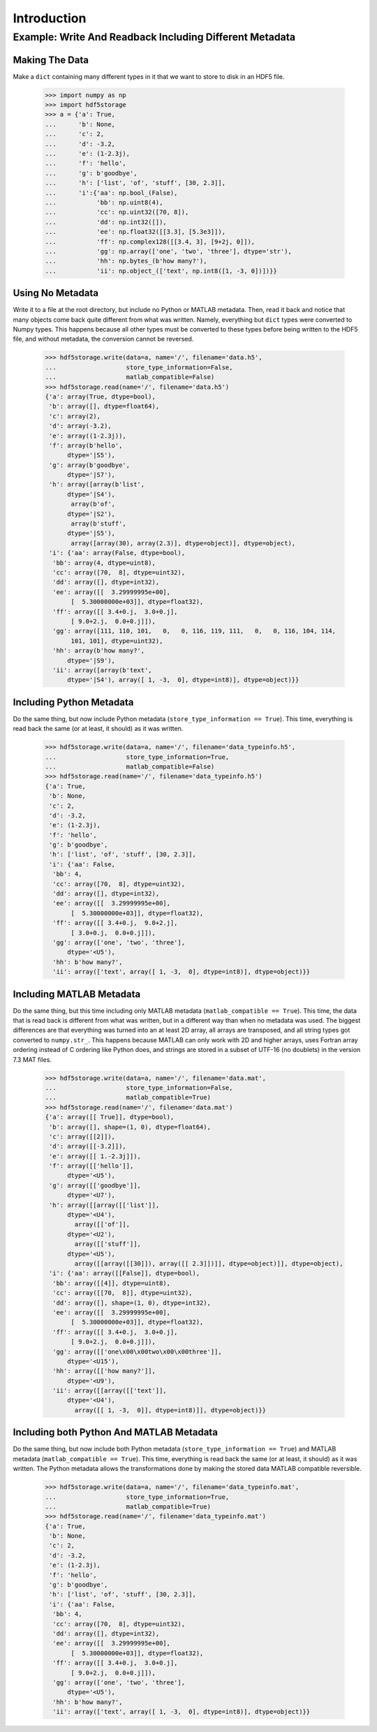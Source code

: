 ============
Introduction
============

Example: Write And Readback Including Different Metadata
========================================================

Making The Data
---------------

Make a ``dict`` containing many different types in it that we want to
store to disk in an HDF5 file.

    >>> import numpy as np
    >>> import hdf5storage
    >>> a = {'a': True,
    ...      'b': None,
    ...      'c': 2,
    ...      'd': -3.2,
    ...      'e': (1-2.3j),
    ...      'f': 'hello',
    ...      'g': b'goodbye',
    ...      'h': ['list', 'of', 'stuff', [30, 2.3]],
    ...      'i':{'aa': np.bool_(False),
    ...           'bb': np.uint8(4),
    ...           'cc': np.uint32([70, 8]),
    ...           'dd': np.int32([]),
    ...           'ee': np.float32([[3.3], [5.3e3]]),
    ...           'ff': np.complex128([[3.4, 3], [9+2j, 0]]),
    ...           'gg': np.array(['one', 'two', 'three'], dtype='str'),
    ...           'hh': np.bytes_(b'how many?'),
    ...           'ii': np.object_(['text', np.int8([1, -3, 0])])}}

Using No Metadata
-----------------

Write it to a file at the root directory, but include no Python or
MATLAB metadata. Then, read it back and notice that many objects come
back quite different from what was written. Namely, everything but
``dict`` types were converted to Numpy types. This happens because all
other types must be converted to these types before being written to the
HDF5 file, and without metadata, the conversion cannot be reversed.

    >>> hdf5storage.write(data=a, name='/', filename='data.h5',
    ...                   store_type_information=False,
    ...                   matlab_compatible=False)
    >>> hdf5storage.read(name='/', filename='data.h5')
    {'a': array(True, dtype=bool),
     'b': array([], dtype=float64),
     'c': array(2),
     'd': array(-3.2),
     'e': array((1-2.3j)),
     'f': array(b'hello', 
          dtype='|S5'),
     'g': array(b'goodbye', 
          dtype='|S7'),
     'h': array([array(b'list', 
          dtype='|S4'),
           array(b'of', 
          dtype='|S2'),
           array(b'stuff', 
          dtype='|S5'),
           array([array(30), array(2.3)], dtype=object)], dtype=object),
     'i': {'aa': array(False, dtype=bool),
      'bb': array(4, dtype=uint8),
      'cc': array([70,  8], dtype=uint32),
      'dd': array([], dtype=int32),
      'ee': array([[  3.29999995e+00],
           [  5.30000000e+03]], dtype=float32),
      'ff': array([[ 3.4+0.j,  3.0+0.j],
           [ 9.0+2.j,  0.0+0.j]]),
      'gg': array([111, 110, 101,   0,   0, 116, 119, 111,   0,   0, 116, 104, 114,
           101, 101], dtype=uint32),
      'hh': array(b'how many?', 
          dtype='|S9'),
      'ii': array([array(b'text', 
          dtype='|S4'), array([ 1, -3,  0], dtype=int8)], dtype=object)}}


Including Python Metadata
-------------------------

Do the same thing, but now include Python metadata
(``store_type_information == True``). This time, everything is read back
the same (or at least, it should) as it was written.

    >>> hdf5storage.write(data=a, name='/', filename='data_typeinfo.h5',
    ...                   store_type_information=True,
    ...                   matlab_compatible=False)
    >>> hdf5storage.read(name='/', filename='data_typeinfo.h5')
    {'a': True,
     'b': None,
     'c': 2,
     'd': -3.2,
     'e': (1-2.3j),
     'f': 'hello',
     'g': b'goodbye',
     'h': ['list', 'of', 'stuff', [30, 2.3]],
     'i': {'aa': False,
      'bb': 4,
      'cc': array([70,  8], dtype=uint32),
      'dd': array([], dtype=int32),
      'ee': array([[  3.29999995e+00],
           [  5.30000000e+03]], dtype=float32),
      'ff': array([[ 3.4+0.j,  9.0+2.j],
           [ 3.0+0.j,  0.0+0.j]]),
      'gg': array(['one', 'two', 'three'], 
          dtype='<U5'),
      'hh': b'how many?',
      'ii': array(['text', array([ 1, -3,  0], dtype=int8)], dtype=object)}}

Including MATLAB Metadata
-------------------------

Do the same thing, but this time including only MATLAB metadata
(``matlab_compatible == True``). This time, the data that is read back
is different from what was written, but in a different way than when no
metadata was used. The biggest differences are that everything was
turned into an at least 2D array, all arrays are transposed, and all
string types got converted to ``numpy.str_``. This happens because
MATLAB can only work with 2D and higher arrays, uses Fortran array
ordering instead of C ordering like Python does, and strings are stored
in a subset of UTF-16 (no doublets) in the version 7.3 MAT files.

    >>> hdf5storage.write(data=a, name='/', filename='data.mat',
    ...                   store_type_information=False,
    ...                   matlab_compatible=True)
    >>> hdf5storage.read(name='/', filename='data.mat')
    {'a': array([[ True]], dtype=bool),
     'b': array([], shape=(1, 0), dtype=float64),
     'c': array([[2]]),
     'd': array([[-3.2]]),
     'e': array([[ 1.-2.3j]]),
     'f': array([['hello']], 
          dtype='<U5'),
     'g': array([['goodbye']], 
          dtype='<U7'),
     'h': array([[array([['list']], 
          dtype='<U4'),
            array([['of']], 
          dtype='<U2'),
            array([['stuff']], 
          dtype='<U5'),
            array([[array([[30]]), array([[ 2.3]])]], dtype=object)]], dtype=object),
     'i': {'aa': array([[False]], dtype=bool),
      'bb': array([[4]], dtype=uint8),
      'cc': array([[70,  8]], dtype=uint32),
      'dd': array([], shape=(1, 0), dtype=int32),
      'ee': array([[  3.29999995e+00],
           [  5.30000000e+03]], dtype=float32),
      'ff': array([[ 3.4+0.j,  3.0+0.j],
           [ 9.0+2.j,  0.0+0.j]]),
      'gg': array([['one\x00\x00two\x00\x00three']], 
          dtype='<U15'),
      'hh': array([['how many?']], 
          dtype='<U9'),
      'ii': array([[array([['text']], 
          dtype='<U4'),
            array([[ 1, -3,  0]], dtype=int8)]], dtype=object)}}

Including both Python And MATLAB Metadata
-----------------------------------------

Do the same thing, but now include both Python metadata
(``store_type_information == True``) and MATLAB metadata
(``matlab_compatible == True``). This time, everything is read back
the same (or at least, it should) as it was written. The Python metadata
allows the transformations done by making the stored data MATLAB
compatible reversible.

    >>> hdf5storage.write(data=a, name='/', filename='data_typeinfo.mat',
    ...                   store_type_information=True,
    ...                   matlab_compatible=True)
    >>> hdf5storage.read(name='/', filename='data_typeinfo.mat')
    {'a': True,
     'b': None,
     'c': 2,
     'd': -3.2,
     'e': (1-2.3j),
     'f': 'hello',
     'g': b'goodbye',
     'h': ['list', 'of', 'stuff', [30, 2.3]],
     'i': {'aa': False,
      'bb': 4,
      'cc': array([70,  8], dtype=uint32),
      'dd': array([], dtype=int32),
      'ee': array([[  3.29999995e+00],
           [  5.30000000e+03]], dtype=float32),
      'ff': array([[ 3.4+0.j,  3.0+0.j],
           [ 9.0+2.j,  0.0+0.j]]),
      'gg': array(['one', 'two', 'three'], 
          dtype='<U5'),
      'hh': b'how many?',
      'ii': array(['text', array([ 1, -3,  0], dtype=int8)], dtype=object)}}

